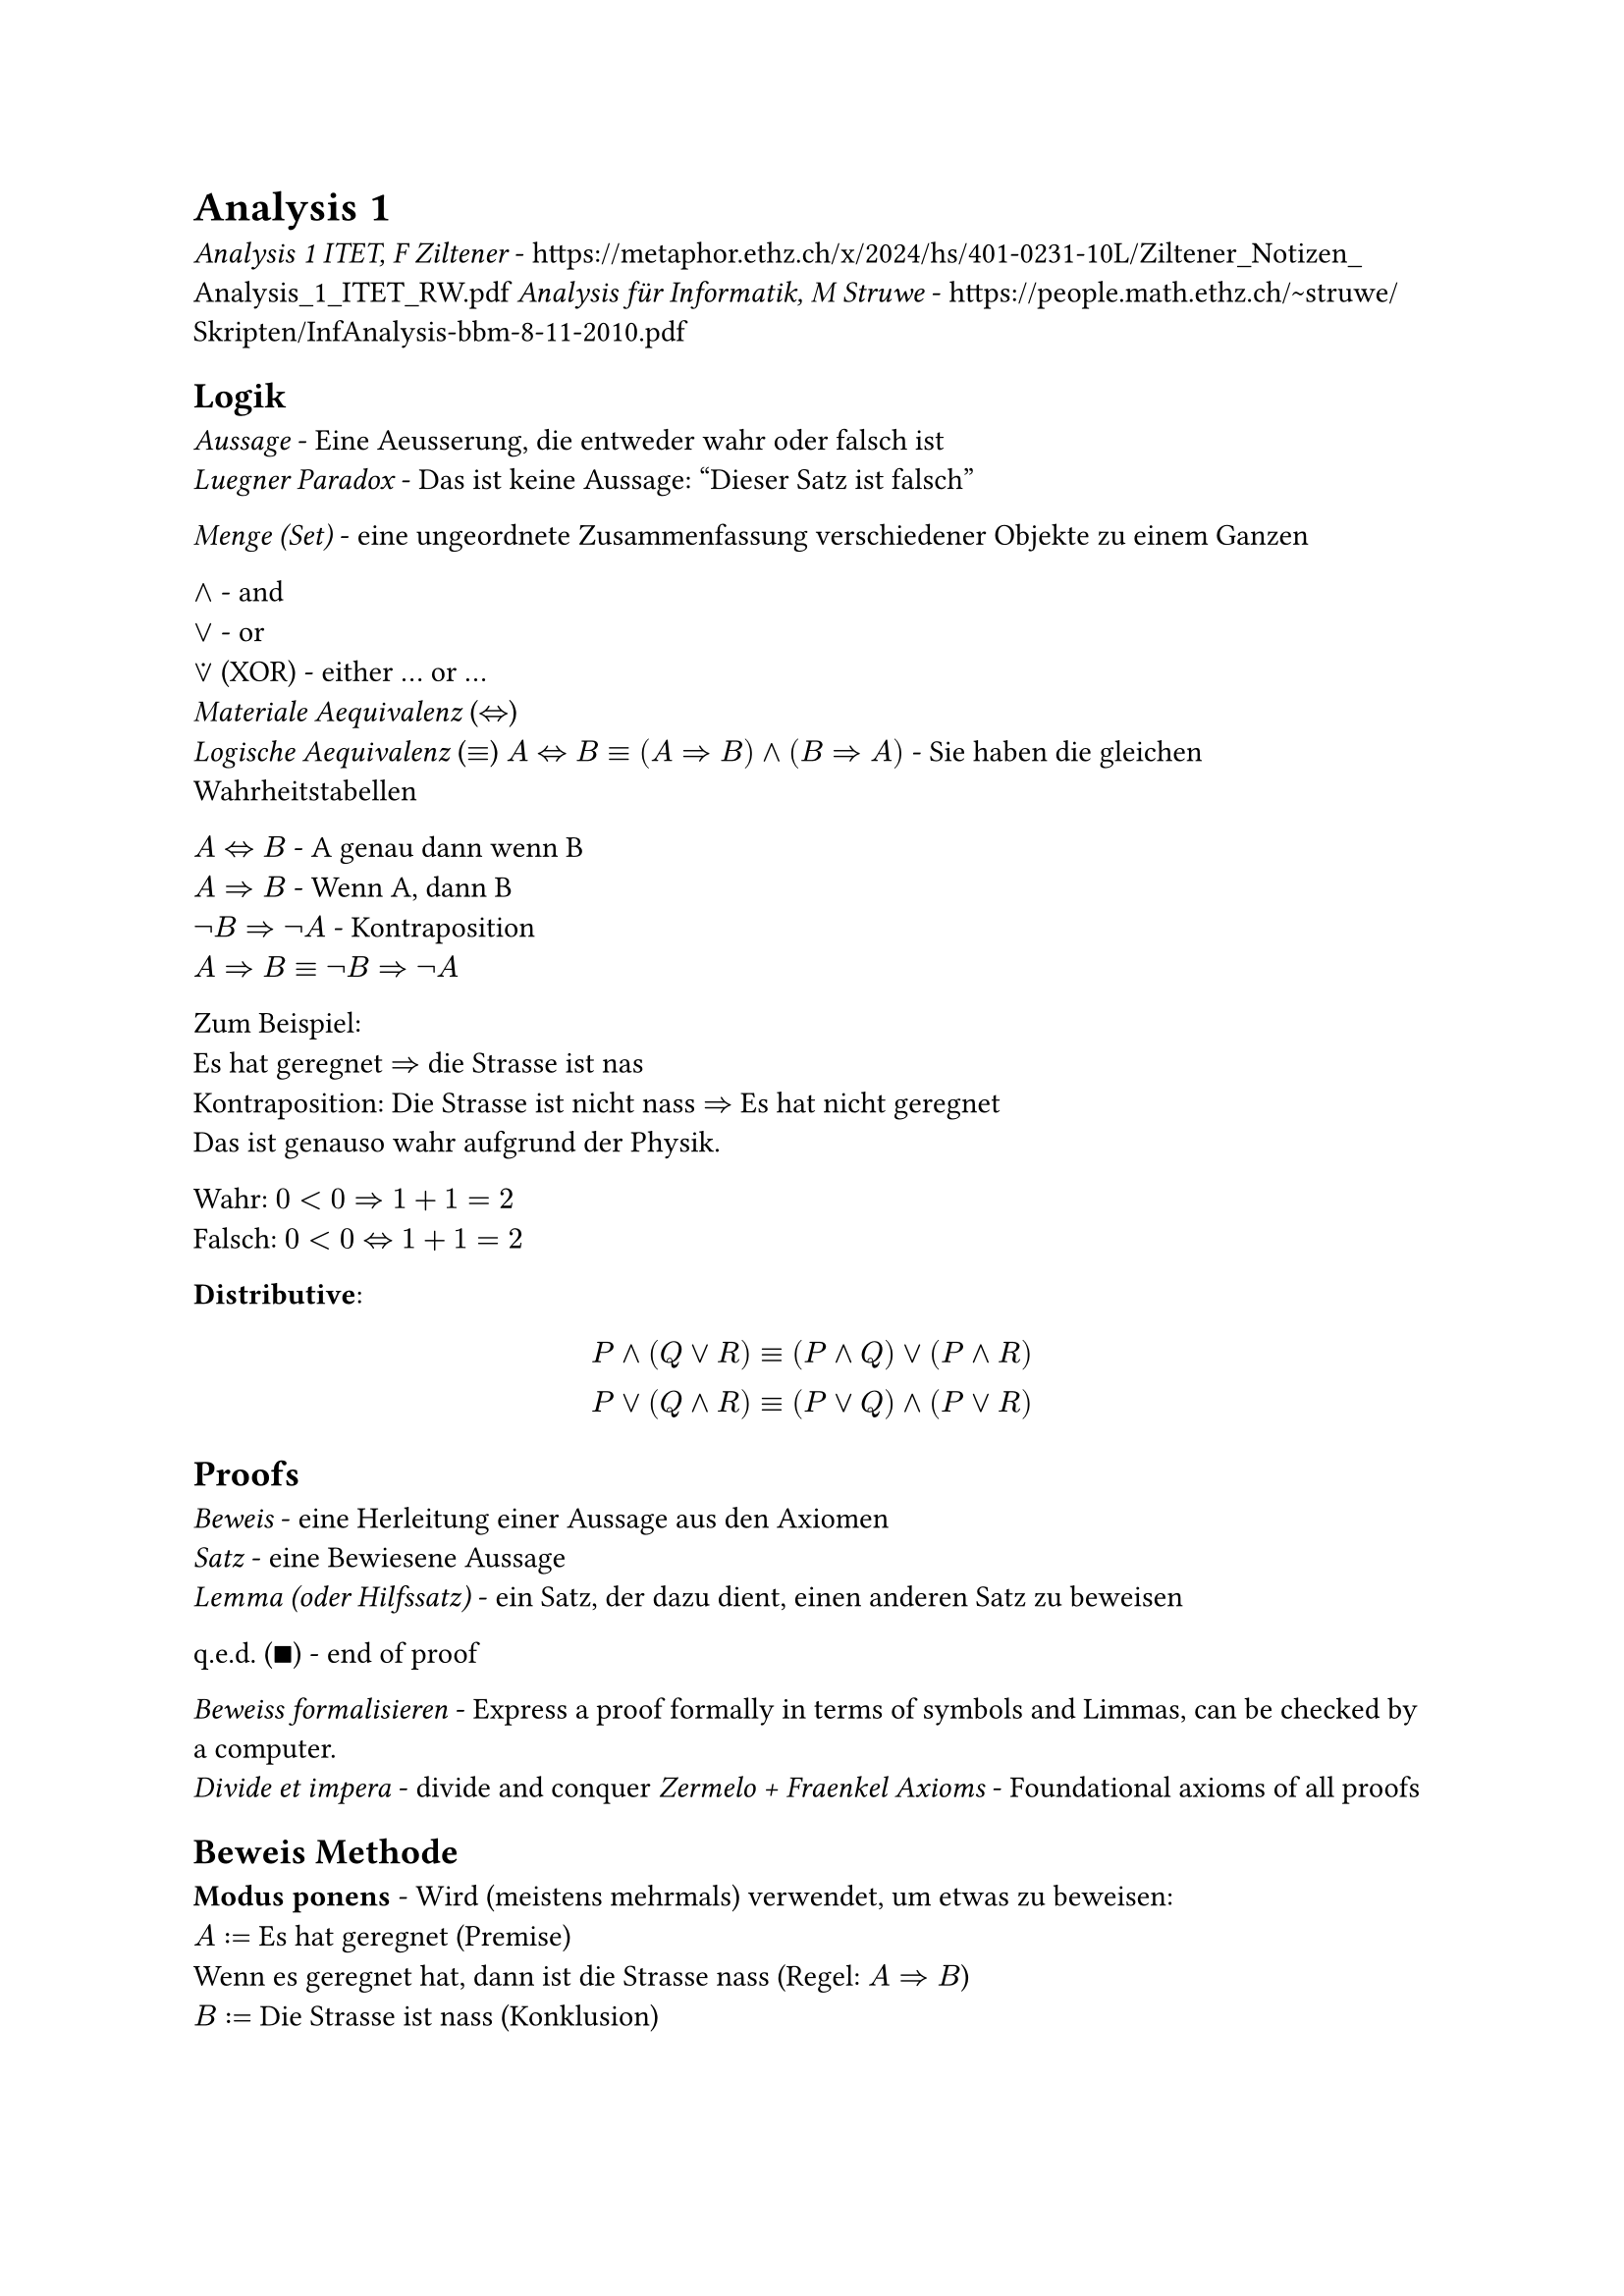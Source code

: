 = Analysis 1

_Analysis 1 ITET, F Ziltener_ - https://metaphor.ethz.ch/x/2024/hs/401-0231-10L/Ziltener_Notizen_Analysis_1_ITET_RW.pdf
_Analysis für Informatik, M Struwe_ - https://people.math.ethz.ch/~struwe/Skripten/InfAnalysis-bbm-8-11-2010.pdf

== Logik
_Aussage_ - Eine Aeusserung, die entweder wahr oder falsch ist\
_Luegner Paradox_ - Das ist keine Aussage: "Dieser Satz ist falsch"\

_Menge (Set)_ - eine ungeordnete Zusammenfassung verschiedener Objekte zu einem Ganzen\

$and$ - and\
$or$ - or\
$or.dot$ (XOR) - either ... or ...\
_Materiale Aequivalenz_ ($<=>$)\
_Logische Aequivalenz_ ($equiv$)
$A<=>B equiv (A=>B) and (B=>A)$ - Sie haben die gleichen Wahrheitstabellen

$A<=>B$ - A genau dann wenn B\
$A=>B$ - Wenn A, dann B\
$not B=>not A$ - Kontraposition\
$A=>B equiv not B=>not A$

Zum Beispiel:\
Es hat geregnet $=>$ die Strasse ist nas\
Kontraposition: Die Strasse ist nicht nass $=>$ Es hat nicht geregnet\
Das ist genauso wahr aufgrund der Physik.

Wahr: $0<0=>1+1=2$\
Falsch: $0<0<=>1+1=2$

*Distributive*:
$
  P and (Q or R) equiv (P and Q) or (P and R)\
  P or (Q and R) equiv (P or Q) and (P or R)\
$

== Proofs

_Beweis_ - eine Herleitung einer Aussage aus den Axiomen\
_Satz_ - eine Bewiesene Aussage\
_Lemma (oder Hilfssatz)_ - ein Satz, der dazu dient, einen anderen Satz zu beweisen

q.e.d. ($qed$) - end of proof

_Beweiss formalisieren_ - Express a proof formally in terms of symbols and Limmas, can be checked by a computer.\
_Divide et impera_ - divide and conquer
_Zermelo + Fraenkel Axioms_ - Foundational axioms of all proofs

== Beweis Methode

*Modus ponens* - Wird (meistens mehrmals) verwendet, um etwas zu beweisen:\
$A:=$ Es hat geregnet (Premise)\
Wenn es geregnet hat, dann ist die Strasse nass (Regel: $A=>B$)\
$B:=$ Die Strasse ist nass (Konklusion)

*Kontraposition* - Prove the Kontraposition, which subsequently proves the original statement (they are logically equivalent)\
Beweisen, dass $sqrt(2) < sqrt(3)$:\
$
  A := sqrt(2) >= sqrt(3) equiv not sqrt(2) < sqrt(3)
$
_Monotonie des Quadrierens:_
$
  x, y >= 0\
  "Wenn" x<=y, "dann ist" x^2 <= y^2
$
$
  "Laut der Monotonie des Quadrierens," B := 2 >= 3 "ist wahr"\
  A => B equiv not B => not A equiv 2 < 3 => sqrt(2) < sqrt(3) qed
$

*Widerspruch beweis*\
Um A zu beweisen, nehmen wir an, dass A falsch ist.\
Widerspruch finden - das beweist die Aussage A

Zum Beispiel:\
Beweis des Satzes $sqrt(2) < sqrt(3)$\
Nehmen wir an, dass $sqrt(2) >= sqrt(3)$ wahr ist\
Lemma (Monotonie des Quadrierens): $sqrt(2)>= sqrt(3) => 2 >= 3$\
Widerspruch: $2>=3$ ist falsch, deshalb ist $sqrt(2) >= sqrt(3)$ auch falsch.\
$not(sqrt(2) >= sqrt(3)) equiv sqrt(2) < sqrt(3) space qed$

It is more rigorous to prove / rewrite something through Contraposition, because we start with a false statement in contradiction.

*Vollstaendige Induktion*\
$n in N_0, P(n)$ ist eine Aussage\
$P(0)$ ist wahr\
Wenn $forall k in N_0$ gilt $P(k) => P(k+1)$\
Dann ist $forall n in N_0, P(n) equiv "wahr"$\
Zum Beispiel:\
$
  "Satz:" forall n in N_0, P(n) &:= sum_(i=1)^n i = n(n+1) / 2\
  P(0) = (0(1)) / 2 &= 0\
  "Sei" P(k) &= k(k+1) / 2\
  "Zu zeigen" P(k+1) &= ((k+1)((k+1) +1)) / 2\
  P(k+1) &=P(k) + k+1 = k(k+1) / 2 + k+1\
  &= 2k^2+3k +1 = (k^2 + 3 / 2k + 1 / 2) / 2\
  &= ((k+1)(k+2)) / 2 = ((k+1)((k+1) +1)) / 2
$
Vollstaendige Induktion gibt, dass $forall n in N_0, P(n)$ wahr ist. $qed$

== Mengenlehre
Eine ungeordnete Zusammenfassung von Elemente.

$emptyset$ - Leere Menge, hat keine Elemente\
${emptyset}$ hat genau ein Element

_Aussageform_ ${x | P(x)} "or" {x; P(x)}$ - die Menge aller $x$, fuer die $P(x)$ gilt\
Example:
${x | x in NN_0, x "ist gerade"}$

_Russelsche Antonomie_ - ${x | x in X, x in.not x}$ ist ein Paradox\
Loesung: Es muss immer so definiert werden ${x in X | P(x)}$, wo X eine Menge ist.

$A sect B - {x | x in A and x in B}$ - Intersection\
$A union B - {x | x in A or x in B}$ - Union\
$A without B - {x in A | x in.not B}$ - Without\
$A subset.eq B$ - Jedes Element von A liegt in B (between two sets, unlike $x in A$ which describes a single element $x$ being inside the set $A$)\
$A subset B$ - Jedes Element von A liegt in B und A enthaelt weniger Elemente als B\
$A subset.eq X, A^complement = X \\ A$, wo X die Grundmenge ist, die jeder Element die wir betrachten enthaelt.

*Distributive*:
$
  A union (B sect C) = (A union B) sect (A union C)\
  A sect (B union C) = (A sect B) union (A sect C)\
$

$(1, 2, 3)$ - _Tuple_ - Ordered set\

Kartesische Product / Potenz - $X times Y = {(x, y) | x in X, y in Y}$\
Example:
$
  X :={0, 1}, Y := {alpha, beta}\
  X times Y := {(0,alpha), (0, beta), (1, alpha), (1, beta)}\
  abs(X times Y) = abs(X) times abs(Y)
$
$RR^n$ := n-dimensionalen Koordinatenraum\
$RR^2 = X times Y$\
$RR^3 = X times Y times Z$\

*Interval Notation*
$
  [a, b] - a <= x <= b\
  (a, b) - a < x < b\
$

Open bounds cannot be the maximum / minimum of a set, as they are not contained in the set (and $0.dot(9) equiv 1$ etc.).

Let $A subset.eq RR$\
_Supremum_
$
  sup A = cases(
  "Smallest upper bound" space &"if A has an upper bound",
  oo &"if A doesn't have an upper bound",
  -oo &"if" A = emptyset
)
$
_Infimum_ - Largest lower bound\
$
  inf A = cases(
  "Largest lower bound" space &"if A has a lower bound",
  -oo &"if A doesn't have a lower bound",
  oo &"if" A = emptyset
)
$
Infinity cannot be a Supre/Infimum, becuase $oo in.not RR$

== De Morgan's Laws
Also apply to boolean logic, where $A, B := 1, 0$
$
  (A sect B)^complement = A^complement union B^complement\
  (A union B)^complement = A^complement sect B^complement\
$

== Quantoren
They cannot simply be swapped! See the largest natural number problem in script.

$exists$ - Existenzquantor - Es gibt\
$forall$ - Allquantor - Fuer alle\
$exists!$ - Es gibt genau ein element

$not (forall x in X| P(x)) = exists x in X | not P(x)$\
$not (exists x in X| P(x)) = forall x in X | not P(x)$

_Goethe Prinzip_ - When a variable is renamed correctly, a statement is still logically equivalent

== Funktionen
Eine Funktion ist ein Tripel $f=(X, Y, G)$, wobei $X$ und $Y$ Mengen sind und $G subset.eq X times Y$, sodass $forall x in X exists y in Y$, sodass $(x, y) in G$

_Domain_ - Set of possible inputs for a function\
_Codomain (Range)_ - Set of possible outputs of a function

Example:\
Both are Quadratic funktions but are not equal:\
$X := Y := RR, G = {(x, x^2) | x in RR^2}$\
$X := RR, Y := ]0, infinity[, G = {(x, x^2) | x in RR^2}$

$X -> X, id(x) := x$ - _Identitaets Funktion_\

*Bild und Urbild* - Muss nicht bijektiv sein\
$im(X) := f(X)$ - _Bild von f_\
$f:X -> alpha, f^(-1)(Y) := {x in X | f(x) in Y}$ - _Urbild von y unter f_

_Surjektiv_ - $forall y in Y exists x in X: f(x) = y$ - Es gibt fuer jeder Ausgang einige dazugehoerige Eingange\
_Injektiv_ - $forall x, x' in X : x != x' => f(x) != f(x')$ - Es gibt genau eine Ausgang fuer jeder Eingang in dem Definitionsbereich\
_Bijektiv_ - Es ist Surjektiv und Injektiv, weshalb es eine Inverse hat\

*Umkehrfunktion*\
Sei $ f: X -> Y "eine Bijektive funktion", f^(< -1>) := Y -> X$ - _Umkehr Funktion_\
The inverse can ONLY be defined when the function is Bijektiv, unlike the Urbild. When $X = Y = RR$ it is the reflection of the original function over the line $y=x$. It is sometimes notated as $f^(-1)$ when the context is clear.

Do not forget to consider the given domain / range when considering if a function is bijektiv!

Zum Beispiel:
$
  f: RR -> RR, f(x) := x^2\
  im(f) = f(RR) = [0, oo]\
  f^(-1)([-oo, 4]) = [-2, 2]
$
The inverse can be only be defined if $f$ is Bijektiv:
$
  f: [0, oo] -> [0, oo], f(X) := x^2\
  f^(< -1>) = sqrt(X)
$

$g circle.small f := g(f(x))$ - Only possible if the $"codom"(f) = "dom"(g)$

== Zahlen und Vektoren
$NN_0 := {0,1,2,...}$\
$NN := {1,2,3,...}$\
$ZZ := {..., -1, 0, 1, ...}$\
$QQ := {m / n | m in Z and n in N}$\
$NN_0 subset.eq ZZ subset.eq QQ$\

There are infinite gaps in the number line of rational numbers. These can be filled with $RR \\ QQ$ - Irrational numbers, for example $sqrt(2), pi, e$. For example: $exists.not s in QQ | s^2 = 2$.

== Reelen Zahlen
*Dedekind Cut*\
A Dedekind cut is a way of representing the real numbers using the rational numbers by cutting the number line into two sections around a "gap" represented by an irrational number.
Let $x subset QQ$ (x contains less elements than $QQ$), the following properties describe the cut:
$
  x in.not emptyset\
  forall r in x forall s in QQ: s > r => s in x\
  forall r in x exists s_0 in x: s_0 < r
$
This definition can of course include $QQ union (RR\\QQ)$ and therefore the entire $RR$ set.

The elementary number operations (addition, subtraction, multiplication, inequalities etc.) can be defined in terms of Dedekind cuts, precisely defining our understanding of arithmetic. $RR$ (und deshalb auch $QQ$) ist eine sogennante "total geordneter Koerper".

_Dedekind Completeness_ - Every nonempty subset of $RR$ with an upper / lower limit has a smallest / largest upper / lower limit.\
This proves that the irrational numbers are not complete: ${r in Q | r^2 < 2}$ has no smallest upper limit.

*b-adischer Bruch*\
This is the formal name of the place value system which is defined for all bases $>= 2$. The values of the digits before the radix point are $n b$, and $1/(n b)$ after the radix.

*Youngsche Ungleichung*
$
  x, y, c in RR\
  c > 0\
  2 abs(x y) <= c x^2 + y^2 / c
$

== Cardinality (Mächtigkeit)
Two sets have the same cardinality if they have the same size and therefore a bijective mapping between them exists (see Cantor's Diagonalmethod).
$
  abs(NN_0) = abs(ZZ) = abs(QQ) eq.not abs(RR)
$

== Complex Numbers
The Real numbers contain no solution for $x^2 = -1$, which is why the imaginary number $i=sqrt(-1)$ was introduced, first considered by Cardano. They can be used to solve real world problems throughout electrical engineering, particularly for oscillations because powers of $i^n$ have a repetitive nature.

TODO: Rigorous definition of the complex body (set and its operations)
$
  "cis"(theta) = cos(theta) + i sin(theta)\
  "cis"(theta)"cis"(phi) = "cis"(theta + phi)
$
